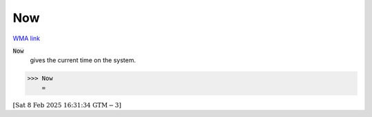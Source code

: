 Now
===

`WMA link <https://reference.wolfram.com/language/ref/Now.html>`_


:code:`Now`
    gives the current time on the system.





>>> Now
    =

:math:`\left[\text{Sat 8 Feb 2025 16:31:34}\text{  GTM}-3\right]`



